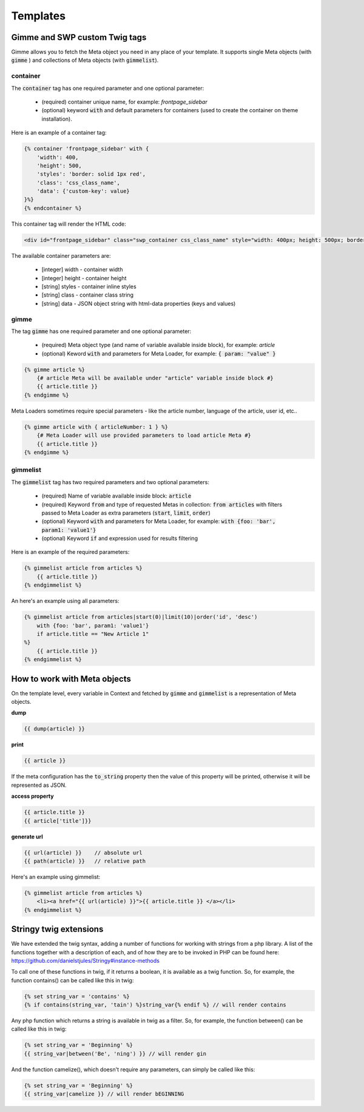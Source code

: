 .. _templates:

Templates
=========

Gimme and SWP custom Twig tags
------------------------------

Gimme allows you to fetch the Meta object you need in any place of your template. It supports single Meta objects (with :code:`gimme` ) and collections of Meta objects (with :code:`gimmelist`).

container
`````````

The :code:`container` tag has one required parameter and one optional parameter:

 * (required) container unique name, for example: *frontpage_sidebar*
 * (optional) keyword :code:`with` and default parameters for containers (used to create the container on theme installation).

Here is an example of a container tag:

.. code-block:: twig

     {% container 'frontpage_sidebar' with {
         'width': 400,
         'height': 500,
         'styles': 'border: solid 1px red',
         'class': 'css_class_name',
         'data': {'custom-key': value}
     }%}
     {% endcontainer %}

This container tag will render the HTML code:

.. code-block:: html

    <div id="frontpage_sidebar" class="swp_container css_class_name" style="width: 400px; height: 500px; border: solid 1px red;" data-custom-key="value"></div>

The available container parameters are:

 * [integer] width - container width
 * [integer] height - container height
 * [string] styles - container inline styles
 * [string] class - container class string
 * [string] data - JSON object string with html-data properties (keys and values)

gimme
`````

The tag :code:`gimme` has one required parameter and one optional parameter:

 * (required) Meta object type (and name of variable available inside block), for example: *article*
 * (optional) Keword :code:`with` and parameters for Meta Loader, for example: :code:`{ param: "value" }`

.. code-block:: twig

    {% gimme article %}
        {# article Meta will be available under "article" variable inside block #}
        {{ article.title }}
    {% endgimme %}

Meta Loaders sometimes require special parameters - like the article number, language of the article, user id, etc..

.. code-block:: twig

    {% gimme article with { articleNumber: 1 } %}
        {# Meta Loader will use provided parameters to load article Meta #}
        {{ article.title }}
    {% endgimme %}

gimmelist
`````````

The :code:`gimmelist` tag has two required parameters and two optional parameters:

 * (required) Name of variable available inside block: :code:`article`
 * (required) Keyword :code:`from` and type of requested Metas in collection: :code:`from articles` with filters passed to Meta Loader as extra parameters (:code:`start`, :code:`limit`, :code:`order`)
 * (optional) Keyword :code:`with` and parameters for Meta Loader, for example: :code:`with {foo: 'bar', param1: 'value1'}`
 * (optional) Keyword :code:`if` and expression used for results filtering

Here is an example of the required parameters:

.. code-block:: twig

    {% gimmelist article from articles %}
        {{ article.title }}
    {% endgimmelist %}

An here's an example using all parameters:

.. code-block:: twig

    {% gimmelist article from articles|start(0)|limit(10)|order('id', 'desc')
        with {foo: 'bar', param1: 'value1'}
        if article.title == "New Article 1"
    %}
        {{ article.title }}
    {% endgimmelist %}


How to work with Meta objects
-----------------------------

On the template level, every variable in Context and fetched by :code:`gimme` and :code:`gimmelist` is a representation of Meta objects.


**dump**

.. code-block:: twig

    {{ dump(article) }}

**print**

.. code-block:: twig

    {{ article }}

If the meta configuration has the :code:`to_string` property then the value of this property will be printed, otherwise it will be represented as JSON.

**access property**

.. code-block:: twig

    {{ article.title }}
    {{ article['title']}}

**generate url**

.. code-block:: twig

    {{ url(article) }}    // absolute url
    {{ path(article) }}   // relative path

Here's an example using gimmelist:

.. code-block:: twig

    {% gimmelist article from articles %}
        <li><a href="{{ url(article) }}">{{ article.title }} </a></li>
    {% endgimmelist %}


Stringy twig extensions
-----------------------

We have extended the twig syntax, adding a number of functions for working with strings from a php library. A list of the functions together with a description of each, and of how they are to be invoked in PHP can be found here: https://github.com/danielstjules/Stringy#instance-methods

To call one of these functions in twig, if it returns a boolean, it is available as a twig function. So, for example, the function contains() can be called like this in twig:

.. code-block:: twig

    {% set string_var = 'contains' %}
    {% if contains(string_var, 'tain') %}string_var{% endif %} // will render contains

Any php function which returns a string is available in twig as a filter. So, for example, the function between() can be called like this in twig:

.. code-block:: twig

    {% set string_var = 'Beginning' %}
    {{ string_var|between('Be', 'ning') }} // will render gin

And the function camelize(), which doesn't require any parameters, can simply be called like this:

.. code-block:: twig

    {% set string_var = 'Beginning' %}
    {{ string_var|camelize }} // will render bEGINNING
